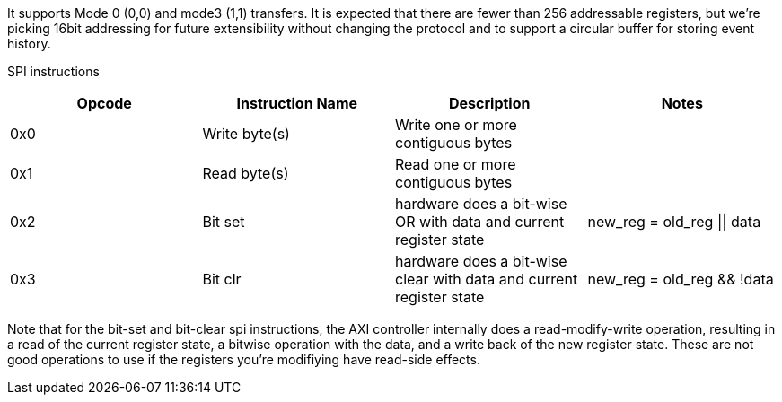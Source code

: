 It supports Mode 0 (0,0) and mode3 (1,1) transfers. It is expected that there are fewer than 256 addressable registers, but we’re picking 16bit addressing for future extensibility without changing the protocol and to support a circular buffer for storing event history.

SPI instructions
[cols=4,options="header"]
|===
|Opcode| Instruction Name | Description| Notes
| 0x0 | Write byte(s)      | Write one or more contiguous bytes | 
| 0x1|  Read byte(s)      | Read one or more contiguous bytes|
| 0x2| Bit set | hardware does a bit-wise OR with data and current register state | new_reg = old_reg \|\| data
| 0x3| Bit clr | hardware does a bit-wise clear with data and current register state |new_reg = old_reg && !data
|===

Note that for the bit-set and bit-clear spi instructions, the AXI controller internally does a read-modify-write operation, resulting
in a read of the current register state, a bitwise operation with the data, and a write back of the new register state.  These are
not good operations to use if the registers you're modifiying have read-side effects.
